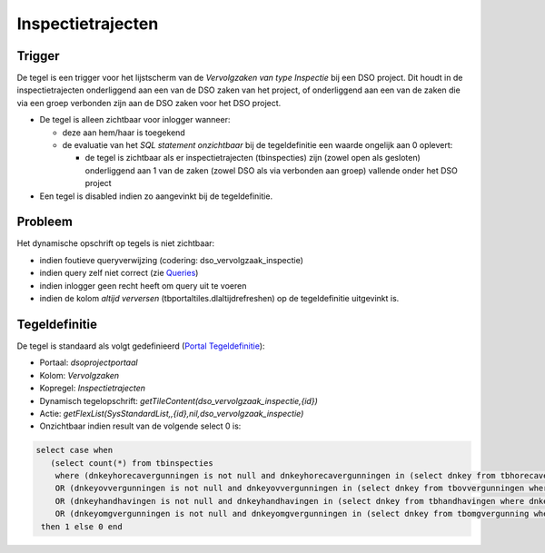 Inspectietrajecten
==================

Trigger
-------

De tegel is een trigger voor het lijstscherm van de *Vervolgzaken van
type Inspectie* bij een DSO project. Dit houdt in de inspectietrajecten
onderliggend aan een van de DSO zaken van het project, of onderliggend
aan een van de zaken die via een groep verbonden zijn aan de DSO zaken
voor het DSO project.

-  De tegel is alleen zichtbaar voor inlogger wanneer:

   -  deze aan hem/haar is toegekend
   -  de evaluatie van het *SQL statement onzichtbaar* bij de
      tegeldefinitie een waarde ongelijk aan 0 oplevert:

      -  de tegel is zichtbaar als er inspectietrajecten (tbinspecties)
         zijn (zowel open als gesloten) onderliggend aan 1 van de zaken
         (zowel DSO als via verbonden aan groep) vallende onder het DSO
         project

-  Een tegel is disabled indien zo aangevinkt bij de tegeldefinitie.

Probleem
--------

Het dynamische opschrift op tegels is niet zichtbaar:

-  indien foutieve queryverwijzing (codering: dso_vervolgzaak_inspectie)
-  indien query zelf niet correct (zie
   `Queries </docs/instellen_inrichten/queries.md>`__)
-  indien inlogger geen recht heeft om query uit te voeren
-  indien de kolom *altijd verversen* (tbportaltiles.dlaltijdrefreshen)
   op de tegeldefinitie uitgevinkt is.

Tegeldefinitie
--------------

De tegel is standaard als volgt gedefinieerd (`Portal
Tegeldefinitie </docs/instellen_inrichten/portaldefinitie/portal_tegel.md>`__):

-  Portaal: *dsoprojectportaal*
-  Kolom: *Vervolgzaken*
-  Kopregel: *Inspectietrajecten*
-  Dynamisch tegelopschrift:
   *getTileContent(dso_vervolgzaak_inspectie,{id})*
-  Actie:
   *getFlexList(SysStandardList,,{id},nil,dso_vervolgzaak_inspectie)*
-  Onzichtbaar indien result van de volgende select 0 is:

.. code:: sql

   select case when 
      (select count(*) from tbinspecties 
       where (dnkeyhorecavergunningen is not null and dnkeyhorecavergunningen in (select dnkey from tbhorecavergunningen where dnkeygroepvergunning in (select dnkeygroepvergunning from tbomgvergunning where dnkeydsoproject = {id}))) 
       OR (dnkeyovvergunningen is not null and dnkeyovvergunningen in (select dnkey from tbovvergunningen where dnkeytbgroepvergunning in (select dnkeygroepvergunning from tbomgvergunning where dnkeydsoproject = {id}))) 
       OR (dnkeyhandhavingen is not null and dnkeyhandhavingen in (select dnkey from tbhandhavingen where dnkeygroepvergunning in (select dnkeygroepvergunning from tbomgvergunning where dnkeydsoproject = {id}))) 
       OR (dnkeyomgvergunningen is not null and dnkeyomgvergunningen in (select dnkey from tbomgvergunning where dnkeygroepvergunning in (select dnkeygroepvergunning from tbomgvergunning where dnkeydsoproject = {id})))) >=1 
    then 1 else 0 end
